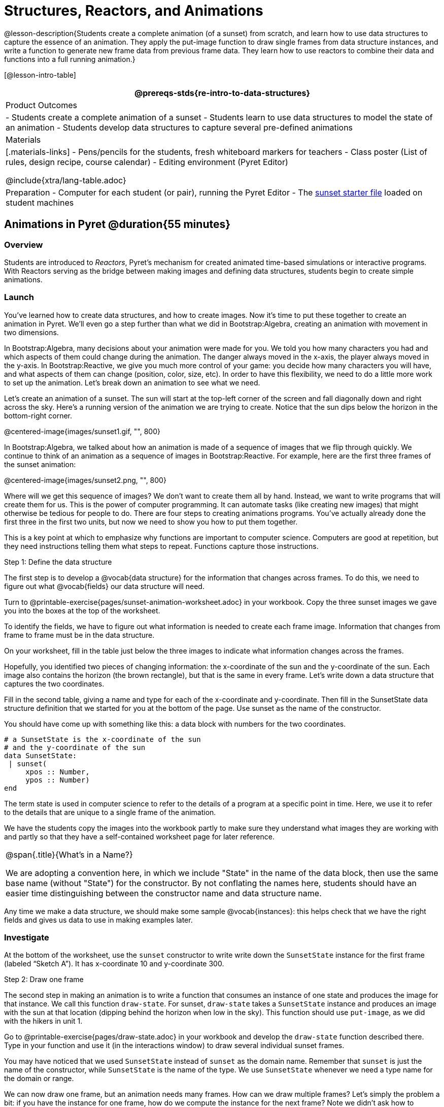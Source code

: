 = Structures, Reactors, and Animations

@lesson-description{Students create a complete animation (of a sunset) from scratch, and learn how to use data structures to capture the essence of an animation. They apply the put-image function to draw single frames from data structure instances, and write a function to generate new frame data from previous frame data. They learn how to use reactors to combine their data and functions into a full running animation.}

[@lesson-intro-table]
|===
@prereqs-stds{re-intro-to-data-structures}

| Product Outcomes
|
- Students create a complete animation of a sunset
- Students learn to use data structures to model the state of an animation
- Students develop data structures to capture several pre-defined animations

| Materials
|[.materials-links]
- Pens/pencils for the students, fresh whiteboard markers for teachers
- Class poster (List of rules, design recipe, course calendar)
- Editing environment (Pyret Editor)

@include{xtra/lang-table.adoc}

| Preparation
- Computer for each student (or pair), running the Pyret Editor
- The https://code.pyret.org/editor#share=0B9rKDmABYlJVSm94cFA4T3R2NTA[sunset starter file] loaded on student machines

|===

== Animations in Pyret @duration{55 minutes}

=== Overview
Students are introduced to _Reactors_, Pyret's mechanism for created animated time-based simulations or interactive programs. With Reactors serving as the bridge between making images and defining data structures, students begin to create simple animations.

=== Launch
You’ve learned how to create data structures, and how to create images. Now it’s time to put these together to create an animation in Pyret. We’ll even go a step further than what we did in Bootstrap:Algebra, creating an animation with movement in two dimensions.

In Bootstrap:Algebra, many decisions about your animation were made for you. We told you how many characters you had and which aspects of them could change during the animation. The danger always moved in the x-axis, the player always moved in the y-axis. In Bootstrap:Reactive, we give you much more control of your game: you decide how many characters you will have, and what aspects of them can change (position, color, size, etc). In order to have this flexibility, we need to do a little more work to set up the animation. Let’s break down an animation to see what we need.

Let’s create an animation of a sunset. The sun will start at the top-left corner of the screen and fall diagonally down and right across the sky. Here’s a running version of the animation we are trying to create. Notice that the sun dips below the horizon in the bottom-right corner.

@centered-image{images/sunset1.gif, "", 800}

In Bootstrap:Algebra, we talked about how an animation is made of a sequence of images that we flip through quickly. We continue to think of an animation as a sequence of images in Bootstrap:Reactive. For example, here are the first three frames of the sunset animation:

@centered-image{images/sunset2.png, "", 800}

Where will we get this sequence of images? We don’t want to create them all by hand. Instead, we want to write programs that will create them for us. This is the power of computer programming. It can automate tasks (like creating new images) that might otherwise be tedious for people to do. There are four steps to creating animations programs. You’ve actually already done the first three in the first two units, but now we need to show you how to put them together.

This is a key point at which to emphasize why functions are important to computer science. Computers are good at repetition, but they need instructions telling them what steps to repeat. Functions capture those instructions.

[.lesson-point]
Step 1: Define the data structure

The first step is to develop a @vocab{data structure} for the information that changes across frames. To do this, we need to figure out what @vocab{fields} our data structure will need.

[.lesson-instruction]
Turn to @printable-exercise{pages/sunset-animation-worksheet.adoc} in your workbook. Copy the three sunset images we gave you into the boxes at the top of the worksheet.

To identify the fields, we have to figure out what information is needed to create each frame image. Information that changes from frame to frame must be in the data structure.

[.lesson-instruction]
On your worksheet, fill in the table just below the three images to indicate what information changes across the frames.

Hopefully, you identified two pieces of changing information: the x-coordinate of the sun and the y-coordinate of the sun. Each image also contains the horizon (the brown rectangle), but that is the same in every frame. Let’s write down a data structure that captures the two coordinates.

[.lesson-instruction]
Fill in the second table, giving a name and type for each of the x-coordinate and y-coordinate. Then fill in the SunsetState data structure definition that we started for you at the bottom of the page. Use sunset as the name of the constructor.

You should have come up with something like this: a data block with numbers for the two coordinates.

----
# a SunsetState is the x-coordinate of the sun
# and the y-coordinate of the sun
data SunsetState:
 | sunset(
     xpos :: Number,
     ypos :: Number)
end
----

The term state is used in computer science to refer to the details of a program at a specific point in time. Here, we use it to refer to the details that are unique to a single frame of the animation.

We have the students copy the images into the workbook partly to make sure they understand what images they are working with and partly so that they have a self-contained worksheet page for later reference.

[.strategy-box, cols="1", grid="none", stripes="none"]
|===
|
@span{.title}{What's in a Name?}

We are adopting a convention here, in which we include "State" in the name of the data block, then use the same base name (without "State") for the constructor. By not conflating the names here, students should have an easier time distinguishing between the constructor name and data structure name.
|===

Any time we make a data structure, we should make some sample @vocab{instances}: this helps check that we have the right fields and gives us data to use in making examples later.

=== Investigate

[.lesson-instruction]
At the bottom of the worksheet, use the `sunset` constructor to write write down the `SunsetState` instance for the first frame (labeled "`Sketch A`"). It has x-coordinate 10 and y-coordinate 300.

[.lesson-point]
Step 2: Draw one frame

The second step in making an animation is to write a function that consumes an instance of one state and produces the image for that instance. We call this function `draw-state`. For sunset, `draw-state` takes a `SunsetState` instance and produces an image with the sun at that location (dipping behind the horizon when low in the sky). This function should use `put-image`, as we did with the hikers in unit 1.

[.lesson-instruction]
Go to @printable-exercise{pages/draw-state.adoc} in your workbook and develop the `draw-state` function described there. Type in your function and use it (in the interactions window) to draw several individual sunset frames.

You may have noticed that we used `SunsetState` instead of `sunset` as the domain name. Remember that `sunset` is just the name of the constructor, while `SunsetState` is the name of the type. We use `SunsetState` whenever we need a type name for the domain or range. 

We can now draw one frame, but an animation needs many frames. How can we draw multiple frames? Let’s simply the problem a bit: if you have the instance for one frame, how do we compute the instance for the next frame? Note we didn’t ask how to produce the image for the next frame. We only asked how to produce the next `SunsetState` instance. Why? We just wrote `draw-state`, which produces the image from a `SunsetState`. So if we can produce the instance for the next frame, we can use `draw-state` to produce the image.

[.lesson-point]
Step 3: Produce the next frame instance

The third step in making an animation is to write a function that consumes an instance of one state and produces the instance for the next state. We call this function `next-state-tick`. For sunset, `next-state-tick` takes a `SunsetState` instance and produces a `SunsetState` instance that is just a little lower in the sky.

[.lesson-instruction]
Go to @printable-exercise{pages/next-state-tick.adoc} in your workbook and develop the `next-state-tick` function described there. Use the sample `SunsetState` instances that you developed in step 1 as you make your examples of the function. Then, type in the code you have so far (including the data definition for `SunsetState` into the sunset starter file, and make sure your examples are producing the expected answers.

Together, the `draw-state` and `next-state-tick` functions are the building blocks for an animation. To start to see how, let’s first use these two functions to create the first several frames of an animation by hand (then we’ll show you how to make more frames automatically).

[.lesson-instruction]
--
Run each of the following expressions in the interactions window in turn. Just copy and paste them, rather than type them by hand each time:

- `draw-state(sunset(10,300))`
- `next-state-tick(sunset(10,300))`

Now use `draw-state` on the result of `next-state-tick`, then call `next-state-tick` again:

- `draw-state(sunset(18,296))`
- `next-state-tick(sunset(18,296))`
- `draw-state(sunset(26,292))`
- `next-state-tick(sunset(26,292))`
--

Do you see the sun getting lower in the sky from image to image? Do you see how we are creating a "`chain`" of images by alternating calls to `draw-state` and `next-state-tick`? We use `next-state-tick` to create the instance for a new frame, then use `draw-state` to produce the image for that frame.

[.lesson-instruction]
--
(Optional) Here’s another way to see the same sequence of expressions. Run each of the following expressions in the interactions window in turn. Just copy and paste them, rather than type them by hand each time:

- `draw-state(sunset(10,300))`
- `draw-state(next-state-tick(sunset(10,300)))`
- `draw-state(next-state-tick(next-state-tick(sunset(10,300))))`
- `draw-state(next-state-tick(next-state-tick(next-state-tick(sunset(10,300)))))`
--

Do you see what this sequence of expressions does? Each one starts with the sun in the upper-left corner, calls `next-state-tick` one or more times to compute a new position for the sun, then draws the state. Notice that this sequence only has us write down one `SunsetState` instance explicitly (the first one). All the others are computed from `next-state-tick`. If we could only get Pyret to keep making these calls for us, and to show us the images quickly one after the next, we’d have an animation!

////
These sequences show students how the two functions work together to create an animation. If you feel the second one that composes next-state-tick with itself many times is too complicated for your students, you can skip it. The goal of the second sequence is to show that we only need an initial instance and the two functions to generate a sequence of images that make up an animation.
////

[.lesson-point]
Step 4: Define an animation with a reactor

The fourth (and final) step in making an animation is to tell
Pyret to create an animation using an initial `SunsetState`
instance and our `draw-state` and `next-state-tick` functions. To do
this, we need a new construct called a @vocab{reactor}. A reactor gathers
up the information needed to create an animation:

- An instance of the data at the start of the animation
- (Optional) A function that knows how this data should change automatically as time passes
- (Optional) A function that knows how to take this data and draw one frame of the animation

////
Proceed slowly here – this is a very abstract concept, so you’ll
want to do a lot of checking for understanding.
////

A reactor is designed to "`react`" to different events. When the
computer’s clock ticks, we’d like to call `next-state-tick` on the
reactor’s state, and have it update to the next state
automatically. Reactors have event @vocab{handlers}, which connect events
to functions.

Here, we define a reactor named `sunset-react` for the sunset animation:

----
sunset-react = reactor:
  init: sunset(10, 300),
  on-tick: next-state-tick,
  to-draw: draw-state
end
----

`init` tells the reactor which instance to use when the program
starts. In this example, the program will start with a
`SunsetState` instance with the sun at (10, 30). `on-tick` and
`to-draw` are event @vocab{handlers}, which connect `tick` and `draw` events to
our `next-state-tick` and `draw-state` functions.

[.lesson-instruction]
Copy this reactor definition into your sunset animation program.

=== Common Misconceptions
Separating the instance from the image of it is key here: when we produce an animation, we actually produce a sequence of instances, and use draw-state to produce each one. Students may need some practice to think of the instance as separate from the image that goes into the animation.

If you run your sunset program after adding the reactor, nothing seems to happen. We have set up an animation by defining `sunset-react`, but we haven’t told Pyret to run it. You could define multiple reactors in the same file, so we have to tell
Pyret explicitly when we want to run one.

[.lesson-instruction]
Type `interact(sunset-react)` in the interactions window to run your sunset animation.

What happens when we call `interact`? The following diagram summarizes what Pyret does to run the animation. It draws the initial instance, then repeatedly calls `next-state-tick` and `draw-state` to create and display successive frames of your animation.

@centered-image{images/sunset3.png, "", 800}

These are the same computations you did by hand in the interactions window a little while ago, but Pyret now automates the cycle of generating and drawing instances. By having functions that can generate instances and draw images, we can let the computer do the work of creating the full animation.

Functions are essential to creating animations, because each frame comes from a different `SunsetState` instance. The process of drawing each instance is the same, but the instance is different each time. Functions are computations that we want to perform many times. In an animation, we perform the `draw-state` and `next-state-tick` functions once per frame. Animations are an excellent illustration of why functions matter in programming.

=== Synthesize
Summarizing what we have seen so far, we have to write four things in order to make an animation:

. Create a @vocab{data structure} to hold the information that changes across frames. This information is called the @vocab{state}.
. Write a @vocab{function} to generate an image of the current state (we’ll call this `draw-state`).
. Write a @vocab{function} to generate a new state from a given state (we’ll call this `next-state-tick`).
. Define a {reactor} that will use an initial instance of the state and the two functions to create an animation.

At this point, you could create your own animation from scratch by following these four steps. If you do, you may find it helpful to use one of the animation design worksheets at the back of your workbook: it takes you through sketching out your frames, developing the data structure for your animation state, and writing the functions for the animation. It also gives you a checklist of the four steps above. The checklist mentions a fifth (optional) step, which involves getting your characters to respond when the user presses a key. You’ll learn how to do that in the next unit.

The animation-design worksheet is a condensed summary of the steps to creating an animation. If your students still need more scaffolding, follow the sequence of sheets that we used to develop sunset, including explicit worksheets for draw-state and next-state-tick. If your students are doing fine without the scaffolding of the design recipe worksheets, the condensed worksheet should suffice to keep them on track (though they should still write tests and follow the other steps of the design
recipe as they work).

You have just seen the incredible power of functions in programming! Functions let us _generate content automatically_. In the early days of making cartoons, artists drew every frame by hand. They had to decide at the beginning how many frames to create. Here, we let the computer generate as many frames as we want, by letting it call `next-state-tick` over and over until we stop the animation. If we want to slow down the sunset, we simply change the new coordinates within `next-state-tick`. If we start with a larger screen size, the computer will continue to generate as many images as we need to let the sun drop out of the window. The computer can give us this flexibility as long as _we provide a function that tells the computer how to generate another frame_.

== From Animations to Structures @duration{55 minutes}

=== Overview
An animation that only changes one number (e.g. - the x-coordinate of a plane flying across the sky, or the y-coordinate of a balloon floating upwards) uses that number as the Reactor state. But what if we wanted to do something more complex, which relied on keeping track of more than one number? This activity uses more complex animation to motivate the need for data structures.

=== Launch
@span{.right}{@centered-image{images/cowjump.gif, "", 400}}
You’ve learned the components of an animation in Pyret. The data structure for the state lies at the heart of the animation: each of the initial state, the `draw-state` function and the `next-state-tick` function are based on the data structure you choose. Being able to figure out the data structure you need for an animation is therefore a critical skills in making your own animations. In this lesson, we are going to practice identifying the data and creating the data structures for various animations. We will not write the entire animation. We are just going to practice identifying the data and writing the data structures.

@span{.clear}{}
****
Figuring out the data structure is actually one of the most creative tasks in programming. More complex problems can be captured through multiple data structures. For example, we might have some information that could be computed from other information, so we have to decide what data to include and what to compute. Or, we might want to combine multiple smaller data structures into a larger one, having a data structure for a coordinate (with both x- and y-positions), and a data structure for a character that has a coordinate and a color. We don’t expect that you can envision all of these possibilities right now. We do want you to be aware that students may come up with different ideas, and that this is appropriate and interesting at this stage. Your students can have some valuable discussions about design once they start brainstorming different ways to organize data for a problem.
****


=== Investigate
*Exercise: Jumping Cow* -- Look at this animation of a cow jumping over the moon.

[.lesson-instruction]
Go to @printable-exercise{sunset-animation-worksheet.adoc} in the workbook. Draw three frames from this animation. Choose ones that highlight differences across the frames. The frames don’t need to be consecutive.

When you chose which frames to draw, did you include ones with different images or heights of the cow? Choosing images with some variation will help you think through the data in your animation.

[.lesson-instruction]
Fill in the table of what information changes across the frames.

In this case, the cow’s x-coordinate and y-coordinate are both changing. The image changes too, but the position (coordinates) determines which image to use. The state data structure therefore only needs to store the coordinates.

[.lesson-instruction]
Fill in the table of what fields you need for each piece of changing information. Write a data structure `CowState` to capture the data in this animation.

If students want to include the image in the state, that is fine too. Examples like this are good for raising discussion about what parts of an animation depend on one another. The image doesn’t need to be in the state, but it isn’t wrong to include it
there either.

@span{.right}{@centered-image{images/cycling.gif, "", 400}}
*Exercise: Bicycle Ride* -- Look at this animation of a person riding a bicycle along a street.

[.lesson-instruction]
Go to the next animation worksheet page in the workbook. Draw three frames from this animation. Choose ones that highlight differences across the frames. The frames don’t need to be consecutive. Then, fill in the table of what information changes across the frames.

@span{.clear}{}

In this case, there are two pieces of information: the x-coordinate of the cyclist, and the angle of rotation of the bike tires.

[.lesson-instruction]
Fill in the table of what fields you need for each piece of changing information. Write a data structure `BikeState` to capture the data in this animation.


@span{.right}{@centered-image{images/pulsingstar.gif, "", 400}}
*Exercise: Pulsing Star* -- Look at this animation of a star that pulses as it moves across the sky.

[.lesson-instruction]
Go to next animation worksheet page in the workbook. Draw three frames from this animation. Choose ones that highlight differences across the frames. The frames don’t need to be consecutive.

When you chose which frames to draw, did you show the star getting smaller and then getting larger again?

@span{.clear}{}
[.lesson-instruction]
Fill in the table of what information changes across the frames.

The x- and y-coordinates of the star change, as does the size of the star. These changes are easy to see across two frames. Something else changes too, but you have to look across at least three frames to see it. Imagine you had a single frame with the star at size 25. In the next frame, should the star be larger or smaller? It’s hard to tell, because we don’t know whether the star is currently in a "`growing`" phase or a "`shrinking`" one. This animation actually has a fourth state field: the direction of growth of the star. When the star is getting bigger, the star’s size should increase in the next frame. When the star is getting smaller, the size should decrease in the next frame.

[.lesson-instruction]
Fill in the table of what fields you need for each piece of changing information. Write a data structure `StarState` to capture the data in this animation.

What type did you choose for the field that tracks the direction of growth? You have several choices: a boolean such as `is-growing`, a string such as `direction` (with values `"grow"` or `"shrink"`), or a number such `growth-rate` which is the amount to add to the size from state to state (a positive value grows the star while a negative value shrinks it). The code for `next-state-tick` will be cleaner if you use the number, but the others make sense before you’ve thought ahead to the code.

////
The type for tracking direction of growth gives potential for a good discussion. None of these answers are wrong. If they were to use the boolean or the string, however, their next-state-tick function would need a conditional to decide whether to add or subtract from the current size. In this exercise, they aren’t writing the animations, so this is less of an issue. Our real goal is to get them to imagine animations and to identify the state information that underlies each one.
////

@span{.right}{@centered-image{images/dimmer.gif, "", 400}}
*Exercise: Light Dimmer* -- Look at this animation of a slider to control the brightness of a light.

[.lesson-instruction]
Go to the next animation worksheet in your workbook. Draw three frames from this animation. Choose ones that highlight differences across the frames. The frames don’t need to be consecutive.

When you chose which frames to draw, did you include the far left position when the light goes out? It can be useful to think about the extreme cases when picking frames to focus on.

[.lesson-instruction]
Fill in the table of what information changes across the frames.

@span{.clear}{}
In this case, we see two things changing: the y-coordinate of the slider and the brightness of the light. You could have one field for each of these. Or, you could just have a field for the y-coordinate and compute the brightness from that value (you can control the brightness of a shape by putting a number from 0 to 255 in place of `"solid"` or `"outline"` in the arguments to the shape-image functions).

[.lesson-instruction]
Fill in the table of what fields you need for each piece of changing information. Write a data structure `LightState` to capture the data in this animation.

////
As an example of using the transparency argument, circle(25, 150, "white") creates a semi-bright white circle.
////

*Exercise: Pong* -- For a real challenge of your data structure design skills, figure out the world data structure needed for a single-paddle pong game (a ball bouncing off the walls and a single user-controlled paddle). If you want to build an entire
Pong game, see the optional unit on how to do this.

== Closing @duration{5 minutes}

You’ve learned how to create an animation in Pyret. You’ve learned how to create a data structure for the state of your animation. You’ve written a function to draw the frame for one instance of your state data. You’ve written another function to produce the state instance for the next frame, and you’ve learned how to write a reactor to create an animation from these pieces. Your state data structures can contain information far beyond the coordinates for players: you can include images, sizes of characters, colors of elements, and so on. Once you control the data structure, you can create much richer animations than you could in Bootstrap:Algebra. Coming up, we will show you how to use keys to control your players. Later, we show you how to add other common game features to your Bootstrap:Reactive programs.

